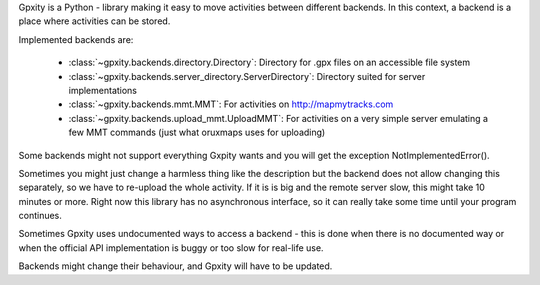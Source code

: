 Gpxity is a Python - library making it easy to move activities between different backends.
In this context, a backend is a place where activities can be stored.

Implemented backends are:

  * :class:`~gpxity.backends.directory.Directory`: Directory for .gpx files on an accessible file system
  * :class:`~gpxity.backends.server_directory.ServerDirectory`: Directory suited for server implementations
  * :class:`~gpxity.backends.mmt.MMT`: For activities on http://mapmytracks.com
  * :class:`~gpxity.backends.upload_mmt.UploadMMT`: For activities on a very simple server emulating a
    few MMT commands (just what oruxmaps uses for uploading)

Some backends might not support everything Gxpity wants and you will get the
exception NotImplementedError().

Sometimes you might just change a harmless thing like the description but
the backend does not allow changing this separately, so we have to re-upload
the whole activity. If it is is big and the remote server slow, this might
take 10 minutes or more. Right now this library has no asynchronous interface,
so it can really take some time until your program continues.

Sometimes Gpxity uses undocumented ways to access a backend - this is done
when there is no documented way or when the official API implementation is
buggy or too slow for real-life use.

Backends might change their behaviour, and Gpxity will have to be updated.
